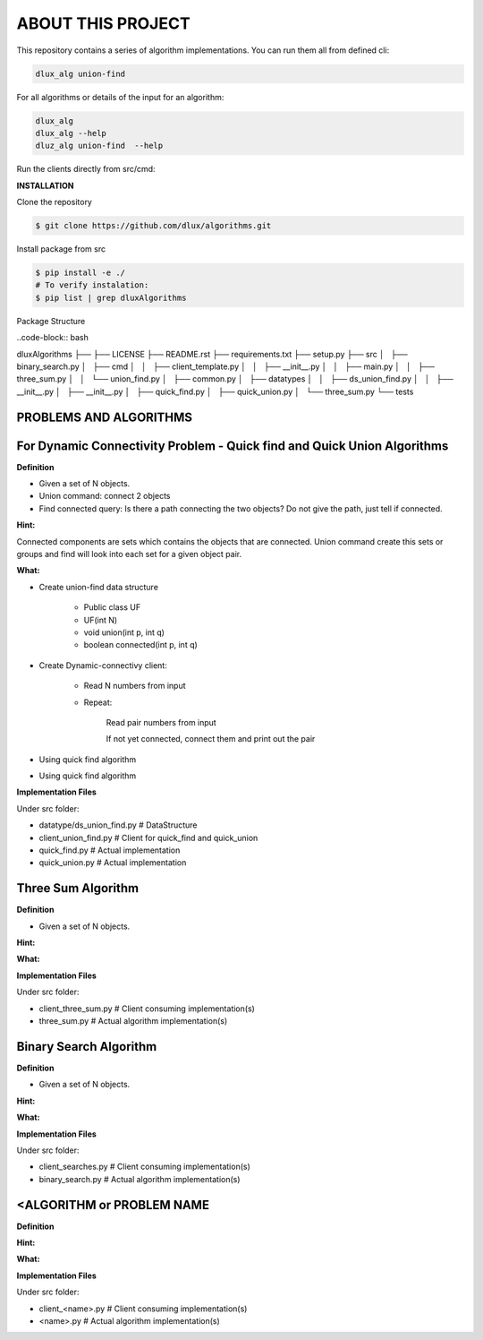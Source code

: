 ABOUT THIS PROJECT
-------------------

This repository contains a series of algorithm implementations.
You can run them all from defined cli:

.. code-block:: bash

    dlux_alg union-find 
    
For all algorithms or details of the input for an algorithm:

.. code-block:: bash

    dlux_alg
    dlux_alg --help
    dluz_alg union-find  --help

Run the clients directly from src/cmd:

.. code-block:: bash
    python3 union_find.py

**INSTALLATION**

Clone the repository

.. code-block:: bash

  $ git clone https://github.com/dlux/algorithms.git 

Install package from src

.. code-block:: bash

  $ pip install -e ./
  # To verify instalation:
  $ pip list | grep dluxAlgorithms

Package Structure

..code-block:: bash

dluxAlgorithms
├── 
├── LICENSE
├── README.rst
├── requirements.txt
├── setup.py
├── src
│   ├── binary_search.py
│   ├── cmd
│   │   ├── client_template.py
│   │   ├── __init__.py
│   │   ├── main.py
│   │   ├── three_sum.py
│   │   └── union_find.py
│   ├── common.py
│   ├── datatypes
│   │   ├── ds_union_find.py
│   │   ├── __init__.py
│   ├── __init__.py
│   ├── quick_find.py
│   ├── quick_union.py
│   └── three_sum.py
└── tests

PROBLEMS AND ALGORITHMS
~~~~~~~~~~~~~~~~~~~~~~~

For Dynamic Connectivity Problem - Quick find and Quick Union Algorithms
~~~~~~~~~~~~~~~~

**Definition**

* Given a set of N objects.
* Union command: connect 2 objects
* Find connected query: Is there a path connecting the two objects? Do not give the path, just tell if connected.

**Hint:**

Connected components are sets which contains the objects that are connected. Union command create this sets or groups and find will look into each set for a given object pair.

**What:**

* Create union-find data structure

	* Public class UF
	* UF(int N)
	* void union(int p, int q)
        * boolean connected(int p, int q)

* Create Dynamic-connectivy client:

    * Read N numbers from input
    * Repeat:

        Read pair numbers from input

        If not yet connected, connect them and print out the pair

* Using quick find algorithm

* Using quick find algorithm

**Implementation Files**

Under src folder:

* datatype/ds_union_find.py # DataStructure
* client_union_find.py     # Client for quick_find and quick_union
* quick_find.py            # Actual implementation
* quick_union.py           # Actual implementation

Three Sum Algorithm
~~~~~~~~~~~~~~~~~~~

**Definition**

* Given a set of N objects.

**Hint:**


**What:**


**Implementation Files**

Under src folder:

* client_three_sum.py      # Client consuming implementation(s)
* three_sum.py           # Actual algorithm implementation(s)

Binary Search Algorithm
~~~~~~~~~~~~~~~~~~~

**Definition**

* Given a set of N objects.

**Hint:**


**What:**


**Implementation Files**

Under src folder:

* client_searches.py     # Client consuming implementation(s)
* binary_search.py           # Actual algorithm implementation(s)

<ALGORITHM or PROBLEM NAME
~~~~~~~~~~~~~~~~~~~

**Definition**


**Hint:**


**What:**


**Implementation Files**

Under src folder:

* client_<name>.py      # Client consuming implementation(s)
* <name>.py           # Actual algorithm implementation(s)

